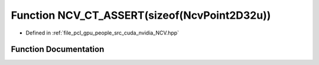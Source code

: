 .. _exhale_function__n_c_v_8hpp_1a486d62b3fe57151dfe7046a656e46d97:

Function NCV_CT_ASSERT(sizeof(NcvPoint2D32u))
=============================================

- Defined in :ref:`file_pcl_gpu_people_src_cuda_nvidia_NCV.hpp`


Function Documentation
----------------------


.. doxygenfunction:: NCV_CT_ASSERT(sizeof(NcvPoint2D32u))
